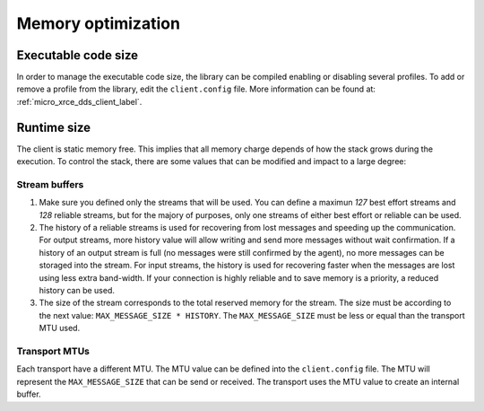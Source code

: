 Memory optimization
===================

Executable code size
--------------------
In order to manage the executable code size, the library can be compiled enabling or disabling several profiles.
To add or remove a profile from the library, edit the ``client.config`` file.
More information can be found at: :ref:`micro_xrce_dds_client_label`.

Runtime size
------------
The client is static memory free.
This implies that all memory charge depends of how the stack grows during the execution.
To control the stack, there are some values that can be modified and impact to a large degree:

Stream buffers
~~~~~~~~~~~~~~
1. Make sure you defined only the streams that will be used.
   You can define a maximun `127` best effort streams and `128` reliable streams,
   but for the majory of purposes, only one streams of either best effort or reliable can be used.

2. The history of a reliable streams is used for recovering from lost messages and speeding up the communication.
   For output streams, more history value will allow writing and send more messages without wait confirmation.
   If a history of an output stream is full (no messages were still confirmed by the agent), no more messages can be storaged into the stream.
   For input streams, the history is used for recovering faster when the messages are lost using less extra band-width.
   If your connection is highly reliable and to save memory is a priority, a reduced history can be used.

3. The size of the stream corresponds to the total reserved memory for the stream.
   The size must be according to the next value: ``MAX_MESSAGE_SIZE * HISTORY``.
   The ``MAX_MESSAGE_SIZE`` must be less or equal than the transport MTU used.

Transport MTUs
~~~~~~~~~~~~~~
Each transport have a different MTU.
The MTU value can be defined into the ``client.config`` file.
The MTU will represent the ``MAX_MESSAGE_SIZE`` that can be send or received.
The transport uses the MTU value to create an internal buffer.
